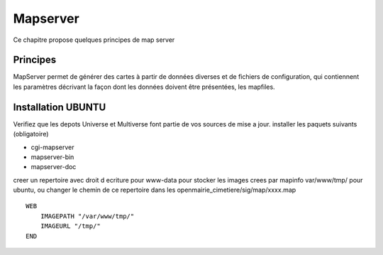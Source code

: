 .. _mapserver:

#########
Mapserver
#########



Ce chapitre propose quelques principes de map server 


Principes
=========


MapServer permet de générer des cartes à partir de données diverses et de fichiers de configuration,
qui contiennent les paramètres décrivant la façon dont les données doivent être présentées, les mapfiles. 


Installation UBUNTU
===================

Verifiez que les depots Universe et Multiverse font partie de vos sources de mise a jour. 
installer les paquets suivants
(obligatoire)

- cgi-mapserver 

- mapserver-bin 

- mapserver-doc


creer un repertoire avec droit d ecriture pour www-data pour stocker les images crees par mapinfo var/www/tmp/ pour ubuntu, ou changer le chemin de ce repertoire dans les openmairie_cimetiere/sig/map/xxxx.map ::
    
        WEB
            IMAGEPATH "/var/www/tmp/" 
            IMAGEURL "/tmp/" 
        END




